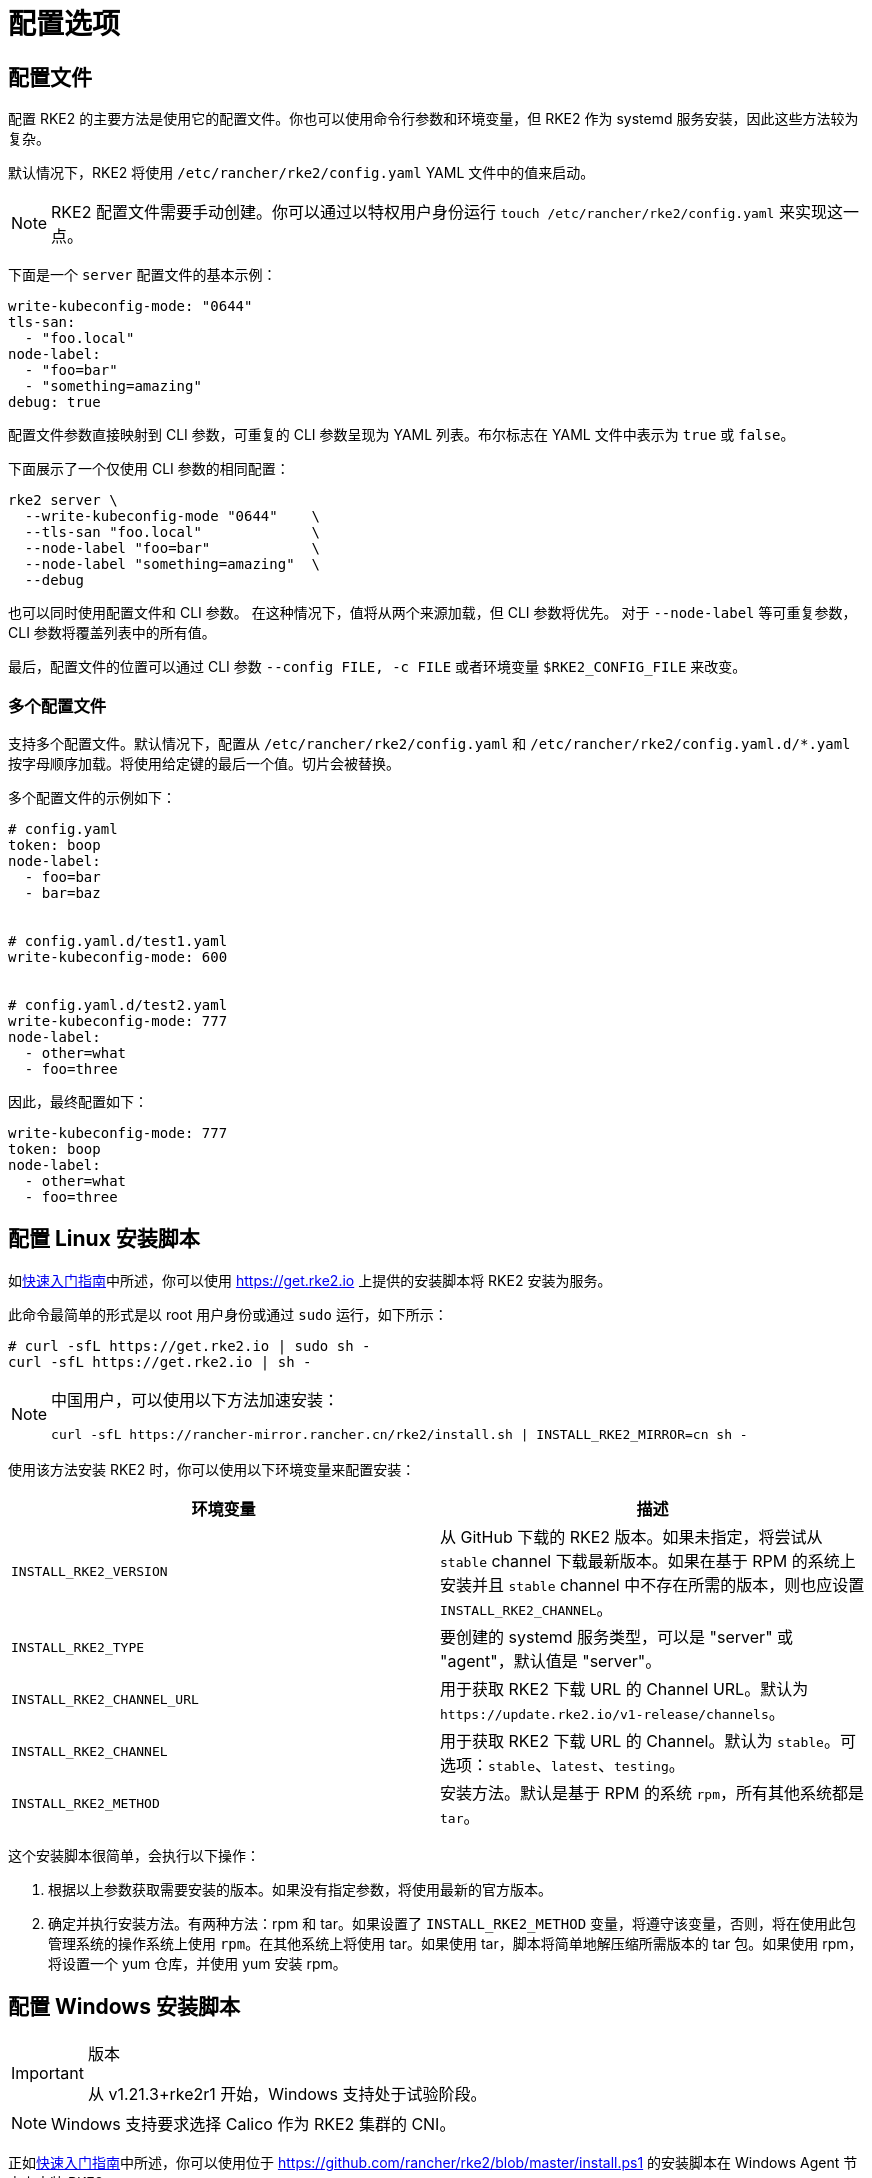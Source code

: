 = 配置选项

== 配置文件

配置 RKE2 的主要方法是使用它的配置文件。你也可以使用命令行参数和环境变量，但 RKE2 作为 systemd 服务安装，因此这些方法较为复杂。

默认情况下，RKE2 将使用 `/etc/rancher/rke2/config.yaml` YAML 文件中的值来启动。

[NOTE]
====
RKE2 配置文件需要手动创建。你可以通过以特权用户身份运行 `touch /etc/rancher/rke2/config.yaml` 来实现这一点。
====


下面是一个 `server` 配置文件的基本示例：

[,yaml]
----
write-kubeconfig-mode: "0644"
tls-san:
  - "foo.local"
node-label:
  - "foo=bar"
  - "something=amazing"
debug: true
----

配置文件参数直接映射到 CLI 参数，可重复的 CLI 参数呈现为 YAML 列表。布尔标志在 YAML 文件中表示为 `true` 或 `false`。

下面展示了一个仅使用 CLI 参数的相同配置：

[,bash]
----
rke2 server \
  --write-kubeconfig-mode "0644"    \
  --tls-san "foo.local"             \
  --node-label "foo=bar"            \
  --node-label "something=amazing"  \
  --debug
----

也可以同时使用配置文件和 CLI 参数。 在这种情况下，值将从两个来源加载，但 CLI 参数将优先。 对于 `--node-label` 等可重复参数，CLI 参数将覆盖列表中的所有值。

最后，配置文件的位置可以通过 CLI 参数 `--config FILE, -c FILE` 或者环境变量 `$RKE2_CONFIG_FILE` 来改变。

=== 多个配置文件

支持多个配置文件。默认情况下，配置从 `/etc/rancher/rke2/config.yaml` 和 `/etc/rancher/rke2/config.yaml.d/*.yaml` 按字母顺序加载。将使用给定键的最后一个值。切片会被替换。

多个配置文件的示例如下：

[,yaml]
----
# config.yaml
token: boop
node-label:
  - foo=bar
  - bar=baz


# config.yaml.d/test1.yaml
write-kubeconfig-mode: 600


# config.yaml.d/test2.yaml
write-kubeconfig-mode: 777
node-label:
  - other=what
  - foo=three
----

因此，最终配置如下：

[,yaml]
----
write-kubeconfig-mode: 777
token: boop
node-label:
  - other=what
  - foo=three
----

== 配置 Linux 安装脚本

如xref:./quickstart.adoc[快速入门指南]中所述，你可以使用 https://get.rke2.io 上提供的安装脚本将 RKE2 安装为服务。

此命令最简单的形式是以 root 用户身份或通过 `sudo` 运行，如下所示：

[,sh]
----
# curl -sfL https://get.rke2.io | sudo sh -
curl -sfL https://get.rke2.io | sh -
----

[NOTE]
====
中国用户，可以使用以下方法加速安装：

----
curl -sfL https://rancher-mirror.rancher.cn/rke2/install.sh | INSTALL_RKE2_MIRROR=cn sh -
----
====


使用该方法安装 RKE2 时，你可以使用以下环境变量来配置安装：

|===
| 环境变量 | 描述

| `INSTALL_RKE2_VERSION`
| 从 GitHub 下载的 RKE2 版本。如果未指定，将尝试从 `stable` channel 下载最新版本。如果在基于 RPM 的系统上安装并且 `stable` channel 中不存在所需的版本，则也应设置 `INSTALL_RKE2_CHANNEL`。

| `INSTALL_RKE2_TYPE`
| 要创建的 systemd 服务类型，可以是 "server" 或 "agent"，默认值是 "server"。

| `INSTALL_RKE2_CHANNEL_URL`
| 用于获取 RKE2 下载 URL 的 Channel URL。默认为 `+https://update.rke2.io/v1-release/channels+`。

| `INSTALL_RKE2_CHANNEL`
| 用于获取 RKE2 下载 URL 的 Channel。默认为 `stable`。可选项：`stable`、`latest`、`testing`。

| `INSTALL_RKE2_METHOD`
| 安装方法。默认是基于 RPM 的系统 `rpm`，所有其他系统都是 `tar`。
|===

这个安装脚本很简单，会执行以下操作：

. 根据以上参数获取需要安装的版本。如果没有指定参数，将使用最新的官方版本。
. 确定并执行安装方法。有两种方法：rpm 和 tar。如果设置了 `INSTALL_RKE2_METHOD` 变量，将遵守该变量，否则，将在使用此包管理系统的操作系统上使用 `rpm`。在其他系统上将使用 tar。如果使用 tar，脚本将简单地解压缩所需版本的 tar 包。如果使用 rpm，将设置一个 yum 仓库，并使用 yum 安装 rpm。

== 配置 Windows 安装脚本

[IMPORTANT]
.版本
====
从 v1.21.3+rke2r1 开始，Windows 支持处于试验阶段。
====


[NOTE]
====
Windows 支持要求选择 Calico 作为 RKE2 集群的 CNI。
====


正如xref:./quickstart.adoc[快速入门指南]中所述，你可以使用位于 https://github.com/rancher/rke2/blob/master/install.ps1 的安装脚本在 Windows Agent 节点上安装 RKE2。

此命令的最简单形式如下：

[,powershell]
----
Invoke-WebRequest -Uri https://raw.githubusercontent.com/rancher/rke2/master/install.ps1 -Outfile install.ps1
----

使用该方法安装 Windows RKE2 agent 时，你可以传入以下参数配置安装脚本：

[,console]
----
SYNTAX

install.ps1 [[-Channel] <String>] [[-Method] <String>] [[-Type] <String>] [[-Version] <String>] [[-TarPrefix] <String>] [-Commit] [[-AgentImagesDir] <String>] [[-ArtifactPath] <String>] [[-ChannelUrl] <String>] [<CommonParameters>]

OPTIONS

-Channel           Channel to use for fetching RKE2 download URL (Default: "stable")
-Method            The installation method to use. Currently tar or choco installation supported. (Default: "tar")
-Type              Type of RKE2 service. Only the "agent" type is supported on Windows. (Default: "agent")
-Version           Version of rke2 to download from Github
-TarPrefix         Installation prefix when using the tar installation method. (Default: `C:/usr/local` unless `C:/usr/local` is read-only or has a dedicated mount point, in which case `C:/opt/rke2` is used instead)
-Commit            (experimental/agent) Commit of RKE2 to download from temporary cloud storage. If set, this forces `--Method=tar`. Intended for development purposes only.
-AgentImagesDir    Installation path for airgap images when installing from CI commit. (Default: `C:/var/lib/rancher/rke2/agent/images`)
-ArtifactPath      If set, the install script will use the local path for sourcing the `rke2.windows-$SUFFIX` and `sha256sum-$ARCH.txt` files rather than the downloading the files from GitHub. Disabled by default.
----

=== 其他 Windows 安装脚本使用示例

==== 安装最新版本而不是稳定版

[,powershell]
----
Invoke-WebRequest -Uri https://raw.githubusercontent.com/rancher/rke2/master/install.ps1 -Outfile install.ps1
./install.ps1 -Channel Latest
----

==== 使用 Tar 安装方法安装最新版本

[,powershell]
----
Invoke-WebRequest -Uri https://raw.githubusercontent.com/rancher/rke2/master/install.ps1 -Outfile install.ps1
./install.ps1 -Channel Latest -Method Tar
----

== 直接运行二进制文件

如前所述，安装脚本主要与将 RKE2 配置为服务运行有关。如果你选择不使用该脚本，只需从我们的 https://github.com/rancher/k3s/releases/latest[releases 页面]下载二进制文件，将文件放在你的路径上并执行即可运行 RKE2。重要命令：

|===
| 命令 | 描述

| `rke2 server`
| 运行 RKE2 management server，它还将启动 Kubernetes control plane 组件，例如 API Server、controller-manager 和 scheduler。仅在 Linux 上支持。

| `rke2 agent`
| 运行 RKE2 Node Agent。这将使 RKE2 作为 Worker 节点运行，同时启动 Kubernetes 节点服务 `kubelet` 和 `kube-proxy`。在 Linux 和 Windows 上支持。

| `rke2 --help`
| 显示命令列表或某个命令的帮助
|===

== 更多信息

关于配置 RKE2 Server 的详细信息，请参阅 xref:../reference/server_config.adoc[Server 配置参考]。

关于配置 RKE2 Agent 的详细信息，请参阅 xref:../reference/linux_agent_config.adoc[Agent 配置参考]

有关配置 RKE2 Windows Agent 的详细信息，请参阅 xref:../reference/windows_agent_config.adoc[Windows Agent 配置参考]。
